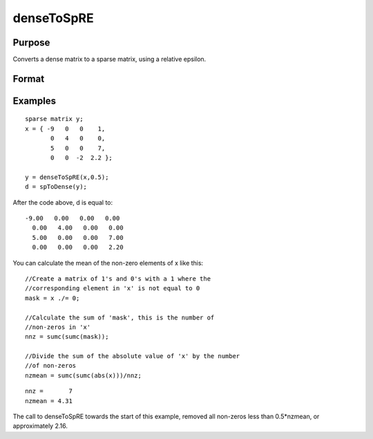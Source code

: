 
denseToSpRE
==============================================

Purpose
----------------

Converts a dense matrix to a sparse matrix, using a relative epsilon.

Format
----------------
.. function:: denseToSpRE(x,  reps)

    :param x: MxN dense matrix.
    :type x: TODO

    :param reps: relative epsilon. Elements of x will be treated as
        zero if their absolute values are less than or equal to  reps
        multiplied by the mean of the absolute values of the non-zero values in
        x.
    :type reps: scalar

    :returns: y (*TODO*), MxN sparse matrix.

Examples
----------------

::

    sparse matrix y;
    x = { -9   0   0    1,
           0   4   0    0,
           5   0   0    7,
           0   0  -2  2.2 };
    
    y = denseToSpRE(x,0.5);
    d = spToDense(y);

After the code above, d is equal to:

::

    -9.00   0.00   0.00   0.00 
      0.00   4.00   0.00   0.00 
      5.00   0.00   0.00   7.00 
      0.00   0.00   0.00   2.20

You can calculate the mean of the non-zero elements of x like this:

::

    //Create a matrix of 1's and 0's with a 1 where the
    //corresponding element in 'x' is not equal to 0
    mask = x ./= 0;
    
    //Calculate the sum of 'mask', this is the number of 
    //non-zeros in 'x'
    nnz = sumc(sumc(mask));
    
    //Divide the sum of the absolute value of 'x' by the number
    //of non-zeros
    nzmean = sumc(sumc(abs(x)))/nnz;

::

    nnz =       7
    nzmean = 4.31

The call to denseToSpRE towards the start of this example, removed all non-zeros less than 0.5*nzmean, or approximately 2.16.

.. seealso:: Functions :func:`denseToSp`, :func:`spCreate`, :func:`spToDense`
